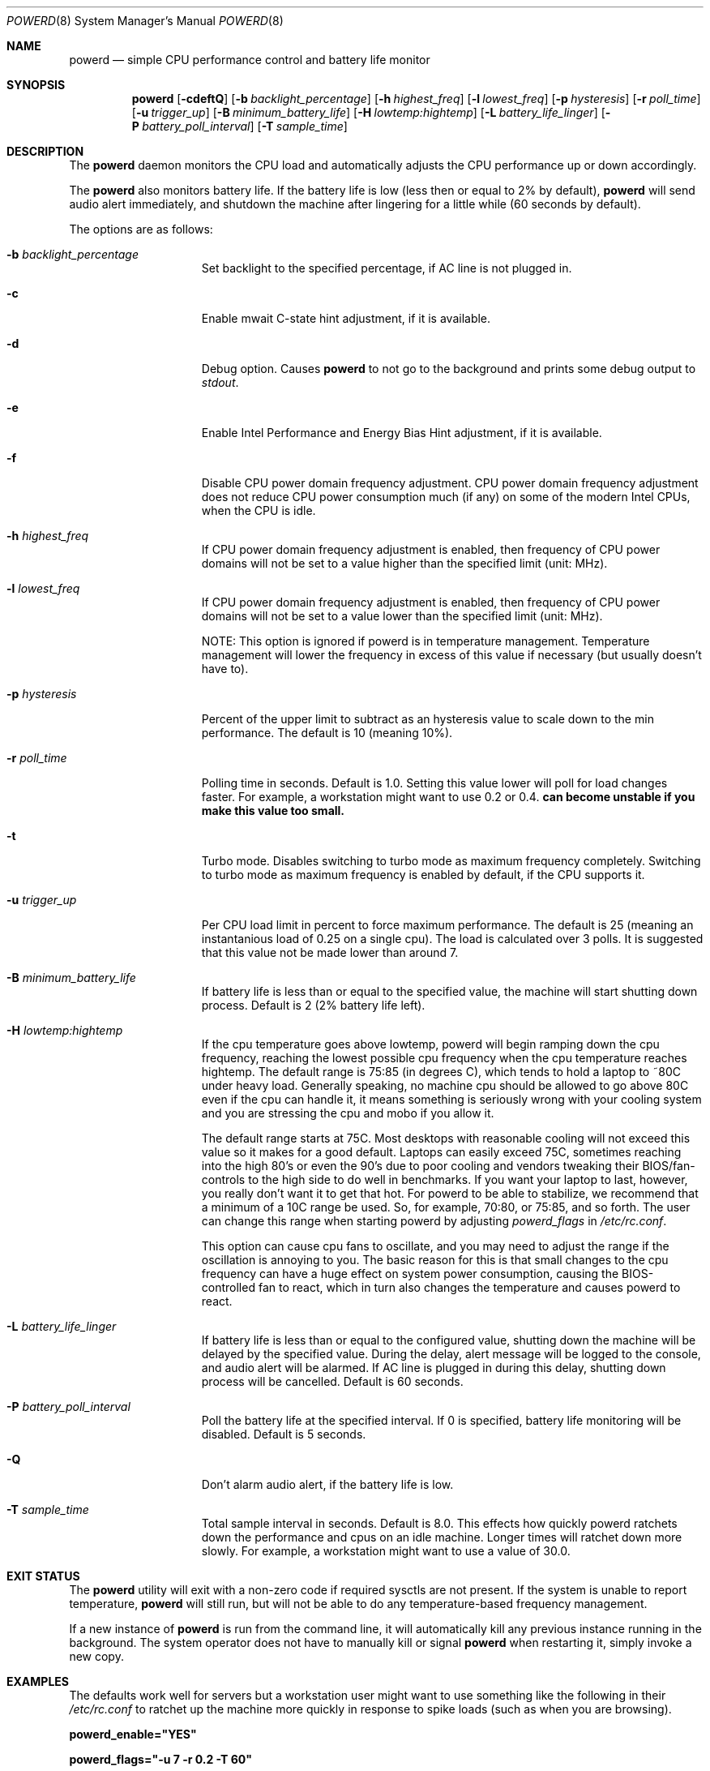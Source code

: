 .\" (c) Copyright 2010 by Matthew Dillon and Dima Ruban.  Permission to
.\"    use and distribute based on the DragonFly copyright.
.\"
.Dd August 16, 2015
.Dt POWERD 8
.Os
.Sh NAME
.Nm powerd
.Nd simple CPU performance control and battery life monitor
.Sh SYNOPSIS
.Nm
.Op Fl cdeftQ
.Op Fl b Ar backlight_percentage
.Op Fl h Ar highest_freq
.Op Fl l Ar lowest_freq
.Op Fl p Ar hysteresis
.Op Fl r Ar poll_time
.Op Fl u Ar trigger_up
.Op Fl B Ar minimum_battery_life
.Op Fl H Ar lowtemp:hightemp
.Op Fl L Ar battery_life_linger
.Op Fl P Ar battery_poll_interval
.Op Fl T Ar sample_time
.Sh DESCRIPTION
The
.Nm
daemon monitors the CPU load and automatically adjusts the CPU
performance up or down accordingly.
.Pp
The
.Nm
also monitors battery life.
If the battery life is low
(less then or equal to 2% by default),
.Nm
will send audio alert immediately,
and shutdown the machine after lingering for a little while
(60 seconds by default).
.Pp
The options are as follows:
.Bl -tag -width ".Fl p Ar hysteresis"
.It Fl b Ar backlight_percentage
Set backlight to the specified percentage,
if AC line is not plugged in.
.It Fl c
Enable mwait C-state hint adjustment,
if it is available.
.It Fl d
Debug option.
Causes
.Nm
to not go to the background and prints some debug output to
.Va stdout .
.It Fl e
Enable Intel Performance and Energy Bias Hint adjustment,
if it is available.
.It Fl f
Disable CPU power domain frequency adjustment.
CPU power domain frequency adjustment does not reduce CPU power consumption
much
(if any)
on some of the modern Intel CPUs,
when the CPU is idle.
.It Fl h Ar highest_freq
If CPU power domain frequency adjustment is enabled,
then frequency of CPU power domains will not be set to a value higher
than the specified limit (unit: MHz).
.It Fl l Ar lowest_freq
If CPU power domain frequency adjustment is enabled,
then frequency of CPU power domains will not be set to a value lower
than the specified limit (unit: MHz).
.Pp
NOTE: This option is ignored if powerd is in temperature management.
Temperature management will lower the frequency in excess of this value
if necessary (but usually doesn't have to).
.It Fl p Ar hysteresis
Percent of the upper limit to subtract as an hysteresis value to scale
down to the min performance.
The default is 10
(meaning 10%).
.It Fl r Ar poll_time
Polling time in seconds.
Default is 1.0.
Setting this value lower will poll for load changes faster.
For example,
a workstation might want to use 0.2 or 0.4.
.Nm can become unstable if you make this value too small.
.It Fl t
Turbo mode.
Disables switching to turbo mode as maximum frequency completely.
Switching to turbo mode as maximum frequency is enabled by default,
if the CPU supports it.
.It Fl u Ar trigger_up
Per CPU load limit in percent to force maximum performance.
The default is 25
(meaning an instantanious load of 0.25 on a single cpu).
The load is calculated over 3 polls.
It is suggested that this value not be made lower than around 7.
.It Fl B Ar minimum_battery_life
If battery life is less than or equal to the specified value,
the machine will start shutting down process.
Default is 2
(2% battery life left).
.It Fl H Ar lowtemp:hightemp
If the cpu temperature goes above lowtemp, powerd will begin ramping down
the cpu frequency, reaching the lowest possible cpu frequency when the cpu
temperature reaches hightemp.
The default range is 75:85 (in degrees C), which tends to hold a laptop
to ~80C under heavy load.
Generally
speaking, no machine cpu should be allowed to go above 80C even if the
cpu can handle it, it means something is seriously wrong with your cooling
system and you are stressing the cpu and mobo if you allow it.
.Pp
The default range starts at 75C.  Most desktops with reasonable cooling
will not exceed this value so it makes for a good default.  Laptops can
easily exceed 75C, sometimes reaching into the high 80's or even the 90's
due to poor cooling and vendors tweaking their BIOS/fan-controls to the
high side to do well in benchmarks.
If you want your laptop to last, however, you really don't want it to get
that hot.  For powerd to be able to stabilize, we recommend that a minimum
of a 10C range be used.  So, for example, 70:80, or 75:85, and so forth.
The user can change this range when starting powerd by adjusting
.Va powerd_flags
in
.Pa /etc/rc.conf .
.Pp
This option can cause cpu fans to oscillate, and you may need to adjust the
range if the oscillation is annoying to you.  The basic reason for this is
that small changes to the cpu frequency can have a huge effect on system
power consumption, causing the BIOS-controlled fan to react, which in turn
also changes the temperature and causes powerd to react.
.It Fl L Ar battery_life_linger
If battery life is less than or equal to the configured value,
shutting down the machine will be delayed by the specified value.
During the delay,
alert message will be logged to the console,
and audio alert will be alarmed.
If AC line is plugged in during this delay,
shutting down process will be cancelled.
Default is 60 seconds.
.It Fl P Ar battery_poll_interval
Poll the battery life at the specified interval.
If 0 is specified,
battery life monitoring will be disabled.
Default is 5 seconds.
.It Fl Q
Don't alarm audio alert,
if the battery life is low.
.It Fl T Ar sample_time
Total sample interval in seconds.
Default is 8.0.
This effects how quickly powerd ratchets down the performance
and cpus on an idle machine.
Longer times will ratchet down more slowly.
For example,
a workstation might want to use a value of 30.0.
.El
.Sh EXIT STATUS
The
.Nm
utility will exit with a non-zero code if required sysctls are not
present.
If the system is unable to report temperature,
.Nm
will still run, but will not be able to do any temperature-based frequency
management.
.Pp
If a new instance of
.Nm
is run from the command line, it will automatically kill any previous
instance running in the background.
The system operator does not have to manually kill or signal
.Nm
when restarting it, simply invoke a new copy.
.Sh EXAMPLES
The defaults work well for servers but a workstation user might want
to use something like the following in their
.Pa /etc/rc.conf
to ratchet up the machine more quickly in response to spike loads
(such as when you are browsing).
.Pp
.Li powerd_enable="YES"
.Pp
.Li powerd_flags="-u 7 -r 0.2 -T 60"
.Sh SEE ALSO
.Xr acpi 4 ,
.Xr perfbias 4
.Sh HISTORY
The
.Nm
command first appeared in
.Dx 2.7 .
.Sh BUGS
I'm shocked I tell you,
shocked that there might be bugs in this program!
